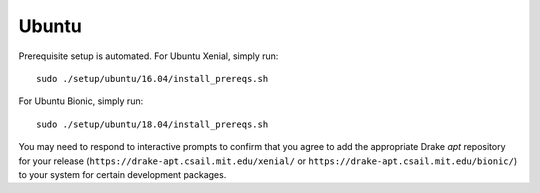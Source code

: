 .. _build_from_source_ubuntu:

******
Ubuntu
******

Prerequisite setup is automated. For Ubuntu Xenial, simply run::

    sudo ./setup/ubuntu/16.04/install_prereqs.sh

For Ubuntu Bionic, simply run::

    sudo ./setup/ubuntu/18.04/install_prereqs.sh

You may need to respond to interactive prompts to confirm that you agree to add
the appropriate Drake `apt` repository for your release
(``https://drake-apt.csail.mit.edu/xenial/`` or
``https://drake-apt.csail.mit.edu/bionic/``) to your system for certain
development packages.
